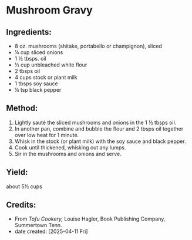 #+STARTUP: showeverything
* Mushroom Gravy
** Ingredients:
- 8 oz. mushrooms (shitake, portabello or champignon), sliced
- ¼ cup sliced onions
- 1 ½ tbsps. oil
- ½ cup unbleached white flour
- 2 tbsps oil
- 4 cups stock or plant milk
- 1 tbsps soy sauce
- ¼ tsp black pepper
** Method:
1. Lightly sauté the sliced mushrooms and onions in the 1 ½ tbsps oil.
2. In another pan, combine and bubble the flour and 2 tbsps oil together over low heat for 1 minute.
3. Whisk in the stock (or plant milk) with the soy sauce and black pepper.
4. Cook until thickened, whisking out any lumps.
5. Sir in the mushrooms and onions and serve.
** Yield:
about 5½ cups
** Credits:
- From /Tofu Cookery,/ Louise Hagler, Book Publishing Company, Summertown Tenn.
- date created: [2025-04-11 Fri]

